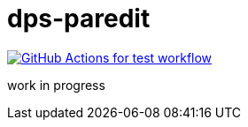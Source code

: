 = dps-paredit

image:https://github.com/liquidz/dps-paredit/actions/workflows/test.yml/badge.svg["GitHub Actions for test workflow", link="https://github.com/liquidz/dps-paredit/actions?query=workflow%3Atest"]

work in progress
